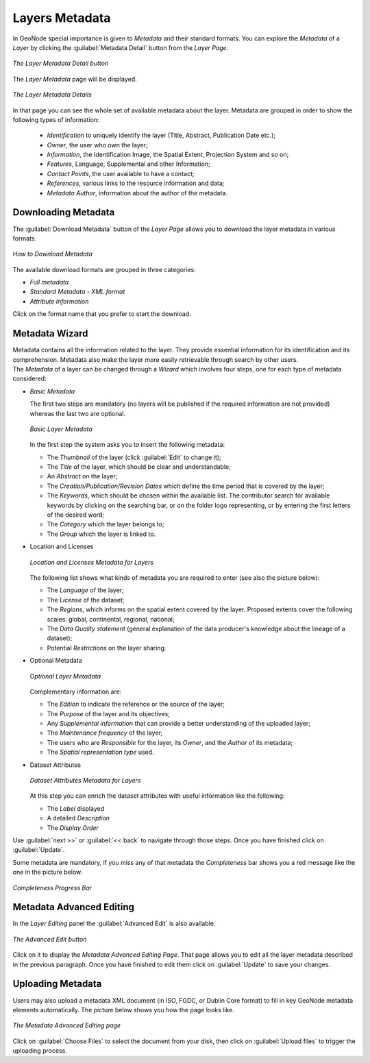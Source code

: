 .. _layer-metadata:

Layers Metadata
===============

In GeoNode special importance is given to *Metadata* and their standard formats.
You can explore the *Metadata* of a *Layer* by clicking the :guilabel:`Metadata Detail` button from the *Layer Page*.

.. figure:: img/layer_metadata_detail_button.png
    :align: center

    *The Layer Metadata Detail button*

The *Layer Metadata* page will be displayed.

.. figure:: img/layer_metadata_details_page.png
    :align: center

    *The Layer Metadata Details*

In that page you can see the whole set of available metadata about the layer.
Metadata are grouped in order to show the following types of information:

    * *Identification* to uniquely identify the layer (Title, Abstract, Publication Date etc.);
    * *Owner*, the user who own the layer;
    * *Information*, the Identification Image, the Spatial Extent, Projection System and so on;
    * *Features*, Language, Supplemental and other Information;
    * *Contact Points*, the user available to have a contact;
    * *References*, various links to the resource information and data;
    * *Metadata Author*, information about the author of the metadata.

Downloading Metadata
--------------------

The :guilabel:`Download Metadata` button of the *Layer Page* allows you to download the layer metadata in various formats.

.. figure:: img/download_metadata.png
   :align: center

   *How to Download Metadata*

The available download formats are grouped in three categories:

* *Full metadata*
* *Standard Metadata - XML format*
* *Attribute Information*

Click on the format name that you prefer to start the download.

Metadata Wizard
---------------

| Metadata contains all the information related to the layer. They provide essential information for its identification and its comprehension. Metadata also make the layer more easily retrievable through search by other users.
| The *Metadata* of a layer can be changed through a *Wizard* which involves four steps, one for each type of metadata considered:

* *Basic Metadata*

  The first two steps are mandatory (no layers will be published if the required information are not provided) whereas the last two are optional.

  .. figure:: img/basic_layer_metadata.png
      :align: center

      *Basic Layer Metadata*

  In the first step the system asks you to insert the following metadata:

  * The *Thumbnail* of the layer (click :guilabel:`Edit` to change it);
  * The *Title* of the layer, which should be clear and understandable;
  * An *Abstract* on the layer;
  * The *Creation/Publication/Revision Dates*  which define the time period that is covered by the layer;
  * The *Keywords*, which should be chosen within the available list. The contributor search for available keywords by clicking on the searching bar, or on the folder logo representing, or by entering the first letters of the desired word;
  * The *Category* which the layer belongs to;
  * The *Group* which the layer is linked to.

* Location and Licenses

  .. figure:: img/location_licenses_layer_metadata.png
      :align: center

      *Location and Licenses Metadata for Layers*

  The following list shows what kinds of metadata you are required to enter (see also the picture below):

  * The *Language* of the layer;
  * The *License* of the dataset;
  * The *Regions*, which informs on the spatial extent covered by the layer. Proposed extents cover the following scales: global, continental, regional, national;
  * The *Data Quality statement* (general explanation of the data producer's knowledge about the lineage of a dataset);
  * Potential *Restrictions* on the layer sharing.

* Optional Metadata

  .. figure:: img/optional_layer_metadata.png
      :align: center

      *Optional Layer Metadata*

  Complementary information are:

  * The *Edition* to indicate the reference or the source of the layer;
  * The *Purpose* of the layer and its objectives;
  * Any *Supplemental information* that can provide a better understanding of the uploaded layer;
  * The *Maintenance frequency* of the layer;
  * The users who are *Responsible* for the layer, its *Owner*, and the *Author* of its metadata;
  * The *Spatial representation type* used.

* Dataset Attributes

  .. figure:: img/dataset_attributes_layer_metadata.png
      :align: center

      *Dataset Attributes Metadata for Layers*

  At this step you can enrich the dataset attributes with useful information like the following:

  * The *Label* displayed
  * A detailed *Description*
  * The *Display Order*

Use :guilabel:`next >>` or :guilabel:`<< back` to navigate through those steps. Once you have finished click on :guilabel:`Update`.

Some metadata are mandatory, if you miss any of that metadata the *Completeness* bar shows you a red message like the one in the picture below.

.. figure:: img/completeness_progress_bar.png
    :align: center
    :width: 200px

    *Completeness Progress Bar*

Metadata Advanced Editing
-------------------------

In the *Layer Editing* panel the :guilabel:`Advanced Edit` is also available.

.. figure:: img/advanced_edit_button.png
    :align: center

    *The Advanced Edit button*

Click on it to display the *Metadata Advanced Editing Page*. That page allows you to edit all the layer metadata described in the previous paragraph. Once you have finished to edit them click on :guilabel:`Update` to save your changes.

Uploading Metadata
------------------

Users may also upload a metadata XML document (in ISO, FGDC, or Dublin Core format) to fill in key GeoNode metadata elements automatically.
The picture below shows you how the page looks like.

.. figure:: img/metadata_upload.png
    :align: center

    *The Metadata Advanced Editing page*

Click on :guilabel:`Choose Files` to select the document from your disk, then click on :guilabel:`Upload files` to trigger the uploading process.
